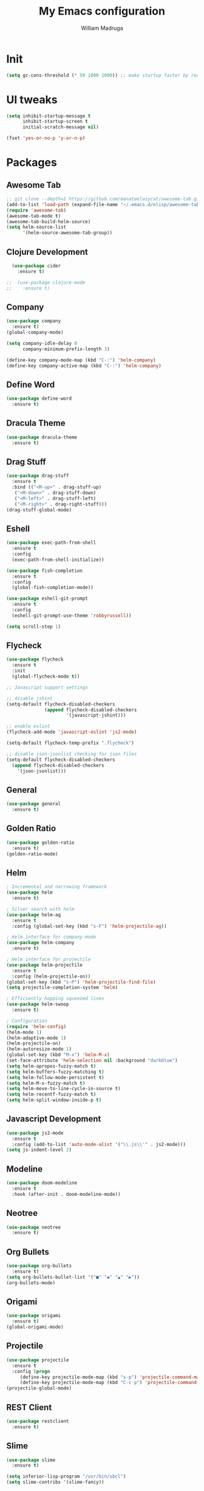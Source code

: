 #+TITLE: My Emacs configuration
#+AUTHOR: William Madruga
#+PROPERTY: header-args :comments yes :results silent
#+STARTUP: overview

* Init
#+BEGIN_SRC emacs-lisp
(setq gc-cons-threshold (* 50 1000 1000)) ;; make startup faster by reducing garbage collection frequency
#+END_SRC


* UI tweaks
#+BEGIN_SRC emacs-lisp
  (setq inhibit-startup-message t
        inhibit-startup-screen t
        initial-scratch-message nil)

  (fset 'yes-or-no-p 'y-or-n-p)
#+END_SRC


* Packages

** Awesome Tab
#+BEGIN_SRC emacs-lisp
  ;; git clone --depth=1 https://github.com/manateelazycat/awesome-tab.git
  (add-to-list 'load-path (expand-file-name "~/.emacs.d/elisp/awesome-tab/"))
  (require 'awesome-tab)
  (awesome-tab-mode t)
  (awesome-tab-build-helm-source)
  (setq helm-source-list
        '(helm-source-awesome-tab-group))
#+END_SRC


** Clojure Development
#+BEGIN_SRC emacs-lisp
  (use-package cider
    :ensure t)

;;  (use-package clojure-mode
;;    :ensure t)

#+END_SRC


** Company
#+BEGIN_SRC emacs-lisp
(use-package company
  :ensure t)
(global-company-mode)

(setq company-idle-delay 0
      company-minimum-prefix-length 3)

(define-key company-mode-map (kbd "C-:") 'helm-company)
(define-key company-active-map (kbd "C-:") 'helm-company)

#+END_SRC


** Define Word
#+BEGIN_SRC emacs-lisp
  (use-package define-word
    :ensure t)
#+END_SRC


** Dracula Theme
#+BEGIN_SRC emacs-lisp
(use-package dracula-theme
  :ensure t)
#+END_SRC


** Drag Stuff
#+BEGIN_SRC emacs-lisp
(use-package drag-stuff
  :ensure t
  :bind (("<M-up>" . drag-stuff-up)
   ("<M-down>" . drag-stuff-down)
   ("<M-left>" . drag-stuff-left)
   ("<M-right>" . drag-right-stuff)))
(drag-stuff-global-mode)
#+END_SRC


** Eshell
#+BEGIN_SRC emacs-lisp
  (use-package exec-path-from-shell
    :ensure t
    :config
    (exec-path-from-shell-initialize))

  (use-package fish-completion
    :ensure t
    :config
    (global-fish-completion-mode))
  
  (use-package eshell-git-prompt
    :ensure t
    :config
    (eshell-git-prompt-use-theme 'robbyrussell))

  (setq scroll-step 1)
#+END_SRC


** Flycheck
#+BEGIN_SRC emacs-lisp
  (use-package flycheck
    :ensure t
    :init
    (global-flycheck-mode t))

  ;; Javascript support settings

  ;; disable jshint
  (setq-default flycheck-disabled-checkers
                (append flycheck-disabled-checkers
                        '(javascript-jshint)))

  ;; enable eslint
  (flycheck-add-mode 'javascript-eslint 'js2-mode)

  (setq-default flycheck-temp-prefix ".flycheck")

  ;; disable json-jsonlist checking for json files
  (setq-default flycheck-disabled-checkers
    (append flycheck-disabled-checkers
      '(json-jsonlist)))
#+END_SRC


** General
#+BEGIN_SRC emacs-lisp
  (use-package general
    :ensure t)
#+END_SRC


** Golden Ratio
#+BEGIN_SRC emacs-lisp
(use-package golden-ratio
  :ensure t)
(golden-ratio-mode)
#+END_SRC


** Helm
#+BEGIN_SRC emacs-lisp
  ; Incremental and narrowing framework
  (use-package helm
    :ensure t)

  ; Silver search with helm
  (use-package helm-ag
    :ensure t
    :config (global-set-key (kbd "s-F") 'helm-projectile-ag))

  ; Helm interface for company-mode
  (use-package helm-company
    :ensure t)

  ; Helm interface for projectile
  (use-package helm-projectile
    :ensure t
    :config (helm-projectile-on))
  (global-set-key (kbd "s-P") 'helm-projectile-find-file)
  (setq projectile-completion-system 'helm)

  ; Efficiently hopping squeezed lines
  (use-package helm-swoop
    :ensure t)

  ; Configuration
  (require 'helm-config)
  (helm-mode 1)
  (helm-adaptive-mode 1)
  (helm-projectile-on)
  (helm-autoresize-mode 1)
  (global-set-key (kbd "M-x") 'helm-M-x)
  (set-face-attribute 'helm-selection nil :background "darkblue")
  (setq helm-apropos-fuzzy-match t)
  (setq helm-buffers-fuzzy-matching t)
  (setq helm-follow-mode-persistent t)
  (setq helm-M-x-fuzzy-match t)
  (setq helm-move-to-line-cycle-in-source t)
  (setq helm-recentf-fuzzy-match t)
  (setq helm-split-window-inside-p t)

#+END_SRC


** Javascript Development
#+BEGIN_SRC emacs-lisp
  (use-package js2-mode
    :ensure t
    :config (add-to-list 'auto-mode-alist '("\\.js\\'" . js2-mode)))
  (setq js-indent-level 2)

#+END_SRC


** Modeline
#+BEGIN_SRC emacs-lisp
  (use-package doom-modeline
    :ensure t
    :hook (after-init . doom-modeline-mode))
#+END_SRC


** Neotree
#+BEGIN_SRC emacs-lisp
  (use-package neotree
    :ensure t)
#+END_SRC


** Org Bullets
#+BEGIN_SRC emacs-lisp
  (use-package org-bullets
    :ensure t)
  (setq org-bullets-bullet-list '("■" "◆" "▲" "▶"))
  (org-bullets-mode)
#+END_SRC


** Origami
#+BEGIN_SRC emacs-lisp
  (use-package origami
    :ensure t)
  (global-origami-mode)
#+END_SRC


** Projectile
#+BEGIN_SRC emacs-lisp
(use-package projectile
  :ensure t
  :config (progn
     (define-key projectile-mode-map (kbd "s-p") 'projectile-command-map)
     (define-key projectile-mode-map (kbd "C-c p") 'projectile-command-map)))
(projectile-global-mode)
#+END_SRC


** REST Client
#+BEGIN_SRC emacs-lisp
  (use-package restclient
    :ensure t)
#+END_SRC


** Slime
#+BEGIN_SRC emacs-lisp
  (use-package slime
    :ensure t)

  (setq inferior-lisp-program "/usr/bin/sbcl")
  (setq slime-contribs '(slime-fancy))
#+END_SRC


** Smart Parentheses
#+BEGIN_SRC emacs-lisp
(use-package smartparens
  :ensure t)
(add-hook 'js-mode-hook #'smartparens-mode)
(add-hook 'emacs-lisp-mode #'smartparens-mode)
#+END_SRC


** Which Key
#+BEGIN_SRC emacs-lisp
(use-package which-key
  :ensure t)
(which-key-mode)
#+END_SRC


** Yasnippet
#+BEGIN_SRC emacs-lisp
  (use-package yasnippet
    :ensure t)
(yas-global-mode)
(setq yas-snippets-dirs '("~/.emacs.d/snippets"))
#+END_SRC



* Defaults
#+BEGIN_SRC emacs-lisp
   (setq auto-revert-interval 1            ; Refresh buffers fast
         custom-file (make-temp-file "")   ; Discard customization's
         echo-keystrokes 0.1               ; Show keystrokes asap
         inhibit-startup-message t         ; No splash screen please
         initial-scratch-message nil       ; Clean scratch buffer
         recentf-max-saved-items 100       ; Show more recent files
         ring-bell-function 'ignore        ; Quiet
         sentence-end-double-space nil     ; No double space
         tab-width 2                       ; 2 spaces
         make-backup-files nil             ; stop creating backup~ files
         auto-save-default nil             ; stop creating #autosave# files
         create-lockfiles nil              ; stop creating .# files
     )

   (setq-default frame-title-format "%b (%f)"
                 indent-tabs-mode nil
                 fill-column 140
                 tab-width 2)

  (setq-default prettify-symbols-alist '(("lambda" . ?λ)
                                         ("delta" . ?Δ)
                                         ("gamma" . ?Γ)
                                         ("phi" . ?φ)
                                         ("psi" . ?ψ)))

(add-to-list 'exec-path "~/bin")
   (setenv "BROWSER" "firefox")
#+END_SRC


* Standard modes [on/off]
#+BEGIN_SRC emacs-lisp
  ;; Turn-off modes
  (dolist (mode
     '(menu-bar-mode                ; No menu bar
       tool-bar-mode                ; No toolbar
       scroll-bar-mode              ; No scroll bars
       blink-cursor-mode))          ; No blinking cursor
    (funcall mode 0))

  ;; Turn-on modes
  (dolist (mode
     '(abbrev-mode                  ; E.g. sopl -> System.out.println
       column-number-mode           ; Show column number in mode line
       delete-selection-mode        ; Replace selected text
       recentf-mode                 ; Recently opened files
       show-paren-mode              ; Highlight matching parentheses
       ))
    (funcall mode 1))
#+END_SRC


* Utils
#+BEGIN_SRC emacs-lisp
  ;; Tell me how long is it taking to startup?
  (add-hook 'emacs-startup-hook
            (lambda ()
              (message "Emacs ready in %s with %d garbage collections."
                       (format "%.2f seconds"
                               (float-time
                                (time-subtract after-init-time before-init-time)))
                       gcs-done)))

  ;; Loading my own extensions, by filename:
  ;; until I learn how to write a proper package and refactor...
  (add-hook
   'after-init-hook
   (lambda ()
     (let ((private-file (concat user-emacs-directory "elisp/private.el")))
       (when (file-exists-p private-file)
         (load-file private-file)))))


  ;; Duplicate a line, like most IDEs does...
  (defun duplicate-line ()
    (interactive)
    (let* ((cursor-column (current-column)))
      (move-beginning-of-line 1)
      (kill-line)
      (yank)
      (open-line 1)
      (next-line 1)
      (yank)
      (move-to-column cursor-column)))

  ;; ESHELL STUFF FROM Mike Zamansky
  (require 'cl-lib)
  (defun select-or-create (arg)
    "Commentary ARG."
    (if (string= arg "New eshell")
        (eshell t)
      (switch-to-buffer arg)))
  (defun eshell-switcher (&optional arg)
    "Commentary ARG."
    (interactive)
    (let* (
           (buffers (cl-remove-if-not (lambda (n) (eq (buffer-local-value 'major-mode n) 'eshell-mode)) (buffer-list)) )
           (names (mapcar (lambda (n) (buffer-name n)) buffers))
           (num-buffers (length buffers) )
           (in-eshellp (eq major-mode 'eshell-mode)))
      (cond ((eq num-buffers 0) (eshell (or arg t)))
            ((not in-eshellp) (switch-to-buffer (car buffers)))
            (t (select-or-create (completing-read "Select Shell:" (cons "New eshell" names)))))))

  (defun eshell/in-term (prog &rest args)
    "Run shell command in term buffer."
    (switch-to-buffer (apply #'make-term prog prog nil args))
    (term-mode)
    (term-char-mode))


  (defun upload-to-netsuite ()
    "Send buffer to Netsuite."
    (interactive)
    (let ((cmd (concat "ns-upload" " " (buffer-file-name))))
      (message (shell-command-to-string cmd))
      ))

  ;; define function to shutdown emacs server instance
  (defun server-shutdown ()
    "Save buffers, Quit, and Shutdown (kill) server"
    (interactive)
    (save-some-buffers)
    (kill-emacs)
    )


#+END_SRC


* Keybindings & Hooks
#+BEGIN_SRC emacs-lisp

  (add-hook 'prog-mode-hook 'flyspell-prog-mode)        ;; spell Check

  ;; General
  (general-define-key
   "C-a" 'mark-whole-buffer
   "<C-s-down>" 'duplicate-line
   "C-c d" 'define-word-at-point
   "C-c f" 'origami-forward-toggle-node
   "C-c (" 'origami-close-all-nodes
   "C-c )" 'origami-open-all-nodes
   "C-c u" 'upload-to-netsuite
   "C-c C-x j" 'cider-jack-in
   )


#+END_SRC


* TODOS
** Consider installing
*** magit
*** format-all
** Try:
*** More Org-Mode
*** Calendar (org-agenda)
*** org-capture
*** Email

